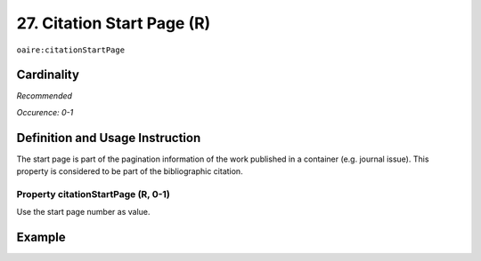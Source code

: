 .. _aire:citationStartPage:

27. Citation Start Page (R)
===========================

``oaire:citationStartPage``

Cardinality
~~~~~~~~~~~

*Recommended*

*Occurence: 0-1*

Definition and Usage Instruction
~~~~~~~~~~~~~~~~~~~~~~~~~~~~~~~~

The start page is part of the pagination information of the work published in a container (e.g. journal issue). This property is considered to be part of the bibliographic citation.

Property citationStartPage (R, 0-1)
-----------------------------------

Use the start page number as value.

Example
~~~~~~~

.. code-block:: xml
   :linenos:

   <oaire:citationStartPage>100</oaire:citationStartPage>
